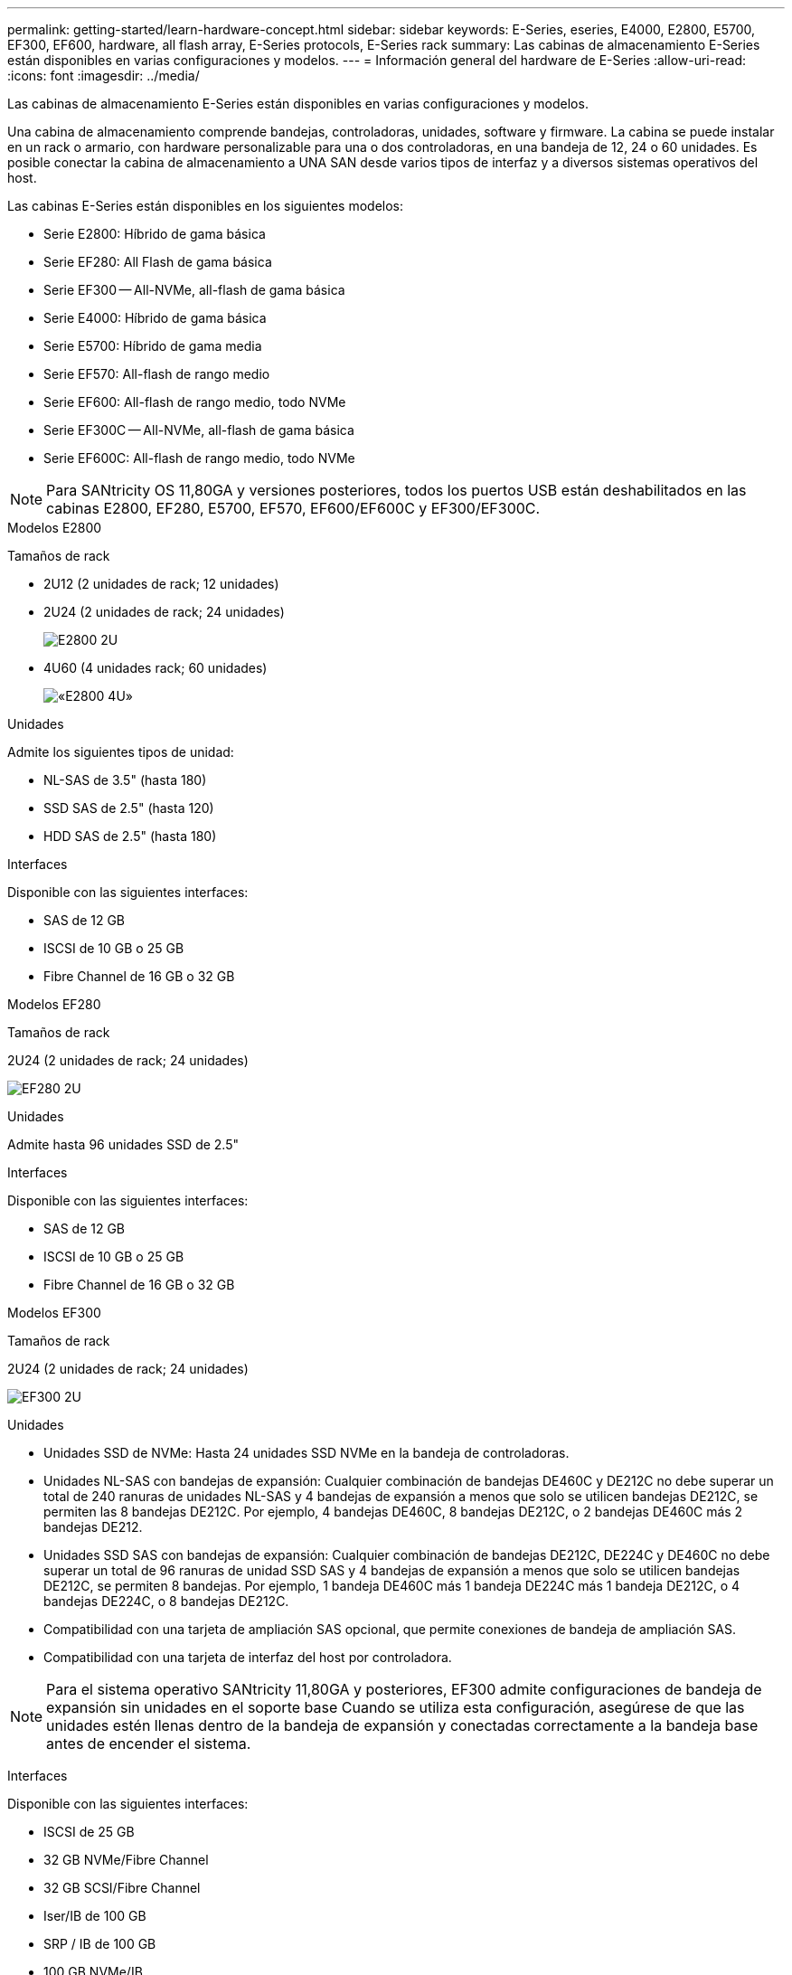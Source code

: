---
permalink: getting-started/learn-hardware-concept.html 
sidebar: sidebar 
keywords: E-Series, eseries, E4000, E2800, E5700, EF300, EF600, hardware, all flash array, E-Series protocols, E-Series rack 
summary: Las cabinas de almacenamiento E-Series están disponibles en varias configuraciones y modelos. 
---
= Información general del hardware de E-Series
:allow-uri-read: 
:icons: font
:imagesdir: ../media/


[role="lead"]
Las cabinas de almacenamiento E-Series están disponibles en varias configuraciones y modelos.

Una cabina de almacenamiento comprende bandejas, controladoras, unidades, software y firmware. La cabina se puede instalar en un rack o armario, con hardware personalizable para una o dos controladoras, en una bandeja de 12, 24 o 60 unidades. Es posible conectar la cabina de almacenamiento a UNA SAN desde varios tipos de interfaz y a diversos sistemas operativos del host.

Las cabinas E-Series están disponibles en los siguientes modelos:

* Serie E2800: Híbrido de gama básica
* Serie EF280: All Flash de gama básica
* Serie EF300 -- All-NVMe, all-flash de gama básica
* Serie E4000: Híbrido de gama básica
* Serie E5700: Híbrido de gama media
* Serie EF570: All-flash de rango medio
* Serie EF600: All-flash de rango medio, todo NVMe
* Serie EF300C -- All-NVMe, all-flash de gama básica
* Serie EF600C: All-flash de rango medio, todo NVMe



NOTE: Para SANtricity OS 11,80GA y versiones posteriores, todos los puertos USB están deshabilitados en las cabinas E2800, EF280, E5700, EF570, EF600/EF600C y EF300/EF300C.

[role="tabbed-block"]
====
.Modelos E2800
--
Tamaños de rack::
+
--
* 2U12 (2 unidades de rack; 12 unidades)
* 2U24 (2 unidades de rack; 24 unidades)
+
image::../media/e2800_2u_front.gif[E2800 2U]

* 4U60 (4 unidades rack; 60 unidades)
+
image::../media/e2860_front.gif[«E2800 4U»]



--
Unidades::
+
--
Admite los siguientes tipos de unidad:

* NL-SAS de 3.5" (hasta 180)
* SSD SAS de 2.5" (hasta 120)
* HDD SAS de 2.5" (hasta 180)


--
Interfaces::
+
--
Disponible con las siguientes interfaces:

* SAS de 12 GB
* ISCSI de 10 GB o 25 GB
* Fibre Channel de 16 GB o 32 GB


--


--
.Modelos EF280
--
Tamaños de rack::
+
--
2U24 (2 unidades de rack; 24 unidades)

image:../media/ef570_front.gif["EF280 2U"]

--
Unidades::
+
--
Admite hasta 96 unidades SSD de 2.5"

--
Interfaces::
+
--
Disponible con las siguientes interfaces:

* SAS de 12 GB
* ISCSI de 10 GB o 25 GB
* Fibre Channel de 16 GB o 32 GB


--


--
.Modelos EF300
--
Tamaños de rack::
+
--
2U24 (2 unidades de rack; 24 unidades)

image:../media/ef570_front.gif["EF300 2U"]

--
Unidades::
+
--
* Unidades SSD de NVMe: Hasta 24 unidades SSD NVMe en la bandeja de controladoras.
* Unidades NL-SAS con bandejas de expansión: Cualquier combinación de bandejas DE460C y DE212C no debe superar un total de 240 ranuras de unidades NL-SAS y 4 bandejas de expansión a menos que solo se utilicen bandejas DE212C, se permiten las 8 bandejas DE212C. Por ejemplo, 4 bandejas DE460C, 8 bandejas DE212C, o 2 bandejas DE460C más 2 bandejas DE212.
* Unidades SSD SAS con bandejas de expansión: Cualquier combinación de bandejas DE212C, DE224C y DE460C no debe superar un total de 96 ranuras de unidad SSD SAS y 4 bandejas de expansión a menos que solo se utilicen bandejas DE212C, se permiten 8 bandejas. Por ejemplo, 1 bandeja DE460C más 1 bandeja DE224C más 1 bandeja DE212C, o 4 bandejas DE224C, o 8 bandejas DE212C.
* Compatibilidad con una tarjeta de ampliación SAS opcional, que permite conexiones de bandeja de ampliación SAS.
* Compatibilidad con una tarjeta de interfaz del host por controladora.



NOTE: Para el sistema operativo SANtricity 11,80GA y posteriores, EF300 admite configuraciones de bandeja de expansión sin unidades en el soporte base Cuando se utiliza esta configuración, asegúrese de que las unidades estén llenas dentro de la bandeja de expansión y conectadas correctamente a la bandeja base antes de encender el sistema.

--
Interfaces::
+
--
Disponible con las siguientes interfaces:

* ISCSI de 25 GB
* 32 GB NVMe/Fibre Channel
* 32 GB SCSI/Fibre Channel
* Iser/IB de 100 GB
* SRP / IB de 100 GB
* 100 GB NVMe/IB
* NVMe/roce de 100 GB


--


--
.Modelos de EF300C
--
Tamaños de rack::
+
--
2U24 (2 unidades de rack; 24 unidades)

image:../media/ef570_front.gif["EF300 2U"]

--
Unidades::
+
--
* Admite unidades SSD NVMe de 30TB TB o 60TB TB de capacidad.
+
** Compatible para uso exclusivo de pools de discos dinámicos sin compatibilidad con RAID heredada.


* Unidades SSD de NVMe: Hasta 24 unidades SSD NVMe en la bandeja de controladoras.
+
** No admite las configuraciones de bandeja de ampliación.


* Compatibilidad con una tarjeta de interfaz del host por controladora.
* Un único pool de discos se crea automáticamente si no hay suficientes unidades sin asignar durante el arranque del sistema.


--
Interfaces::
+
--
Disponible con las siguientes interfaces:

* ISCSI de 25 GB
* 32 GB NVMe/Fibre Channel
* 32 GB SCSI/Fibre Channel
* Iser/IB de 100 GB
* SRP / IB de 100 GB
* 100 GB NVMe/IB
* NVMe/roce de 100 GB


--


--
.Modelos E5700
--
Tamaños de rack::
+
--
* 2U24 (2 unidades de rack; 24 unidades)
+
image::../media/e2800_2u_front.gif[E5700 2U]

* 4U60 (4 unidades rack; 60 unidades)
+
image::../media/e2860_front.gif[E5700 4U]



--
Unidades::
+
--
Admite hasta 480 de los siguientes tipos de unidad:

* Unidades NL-SAS de 3.5 pulgadas
* Unidades SSD SAS de 2.5"
* Unidades HDD SAS de 2.5"


--
Interfaces::
+
--
Disponible con las siguientes interfaces:

* SAS de 12 GB
* ISCSI de 10 GB o 25 GB
* Fibre Channel de 16 GB o 32 GB
* 32 GB NVMe/Fibre Channel
* Iser/IB de 100 GB
* SRP / IB de 100 GB
* 100 GB NVMe/IB
* NVMe/roce de 100 GB


--


--
.Modelos de EF570
--
Tamaños de rack::
+
--
2U24 (2 unidades de rack; 24 unidades)

image:../media/ef570_front.gif["EF570 2U"]

--
Unidades::
+
--
Admite hasta 120 unidades SSD de 2.5"

--
Interfaces::
+
--
Disponible con las siguientes interfaces:

* SAS de 12 GB
* ISCSI de 10 GB o 25 GB
* Fibre Channel de 16 GB o 32 GB
* 32 GB NVMe/Fibre Channel
* Iser/IB de 100 GB
* SRP / IB de 100 GB
* 100 GB NVMe/IB
* NVMe/roce de 100 GB


--


--
.Modelos EF600
--
Tamaños de rack::
+
--
2U24 (2 unidades de rack; 24 unidades)

image:../media/ef570_front.gif["EF600 2U"]

--
Unidades::
+
--
* Unidades SSD de NVMe: Hasta 24 unidades SSD NVMe en la bandeja de controladoras.
* Unidades NL-SAS con bandejas de expansión: Cualquier combinación de bandejas DE460C y DE212C no debe superar un total de 420 ranuras de unidades NL-SAS y 7 bandejas de expansión a menos que solo se utilicen bandejas DE212C, se permiten las 8 bandejas DE212C. Por ejemplo, 7 bandejas DE460C o 8 bandejas DE212C, o 5 bandejas DE460C más 2 bandejas DE212.
* Unidades SSD SAS con bandejas de ampliación: Cualquier combinación de bandejas DE212C, DE224C y DE460C no debe superar un total de 96 ranuras de unidades SSD SAS y 7 bandejas de expansión, a menos que solo se utilicen DE212C bandejas y se permiten 8 DE212C bandejas. Por ejemplo, 1 bandeja DE460C más 1 bandeja DE224C más 1 bandeja DE212C, o 4 bandejas DE224C, o 8 bandejas DE212C.
* Compatibilidad con dos tarjetas de interfaz del host por controladora.
+
** Como alternativa, admite una tarjeta de interfaz de host IB de 200GB Gb por controladora.


* Compatibilidad con una tarjeta de ampliación SAS opcional, que permite conexiones de bandeja de ampliación SAS.
+
** La ampliación SAS solo se admite en configuraciones con una tarjeta de interfaz del host por controladora.





NOTE: Para el sistema operativo SANtricity 11,80GA y posteriores, EF600 admite configuraciones de bandeja de expansión sin unidades en el soporte base Cuando se utiliza esta configuración, asegúrese de que las unidades estén llenas dentro de la bandeja de expansión y conectadas correctamente a la bandeja base antes de encender el sistema.

--
Interfaces::
+
--
Disponible con las siguientes interfaces:

* ISCSI de 25 GB
* 32 GB NVMe/Fibre Channel
* 32 GB SCSI/Fibre Channel
* Iser/IB de 100 GB
* SRP / IB de 100 GB
* 100 GB NVMe/IB
* NVMe/roce de 100 GB
* Iser / IB de 200 GB
* 200 GB NVMe/IB
* NVMe/roce de 200 GB


--


--
.Modelos de EF600C
--
Tamaños de rack::
+
--
2U24 (2 unidades de rack; 24 unidades)

image:../media/ef570_front.gif["EF600 2U"]

--
Unidades::
+
--
* Admite unidades SSD NVMe de 30TB TB o 60TB TB de capacidad.
+
** Compatible para uso exclusivo de pools de discos dinámicos sin compatibilidad con RAID heredada.


* Unidades SSD de NVMe: Hasta 24 unidades SSD NVMe en la bandeja de controladoras.
* Compatibilidad con dos tarjetas de interfaz del host por controladora.
+
** Como alternativa, admite una tarjeta de interfaz de host IB de 200GB Gb por controladora.
** No admite las configuraciones de bandeja de ampliación.


* Un único pool de discos se crea automáticamente si no hay suficientes unidades sin asignar durante el arranque del sistema.


--
Interfaces::
+
--
Disponible con las siguientes interfaces:

* ISCSI de 25 GB
* 32 GB NVMe/Fibre Channel
* 32 GB SCSI/Fibre Channel
* Iser/IB de 100 GB
* SRP / IB de 100 GB
* 100 GB NVMe/IB
* NVMe/roce de 100 GB
* Iser / IB de 200 GB
* 200 GB NVMe/IB
* NVMe/roce de 200 GB


--


--
.Modelos de E4000
--
Tamaños de rack::
+
--
* 2U12 (2 unidades de rack; 12 unidades)
+
image::../media/e4000_2u_front.png[E4000 2U]

* 4U60 (4 unidades rack; 60 unidades)
+
image::../media/e4000_4u_front.png[E4000 4U]



--
Unidades::
+
--
Admite los siguientes tipos de unidad:

* NL-SAS de 3.5" (hasta 300)
* SSD SAS de 2.5" (hasta 120)


--
Interfaces::
+
--
Disponible con las siguientes interfaces:

* SAS de 12 GB
* 1 GB o 10GBASE-T iSCSI
* ISCSI de 1GB, 10Gb o 25GB Gb
* 8GB GbE, 16GB GbE o 32GB Gb FC
* 12gb SAS


--


--
====